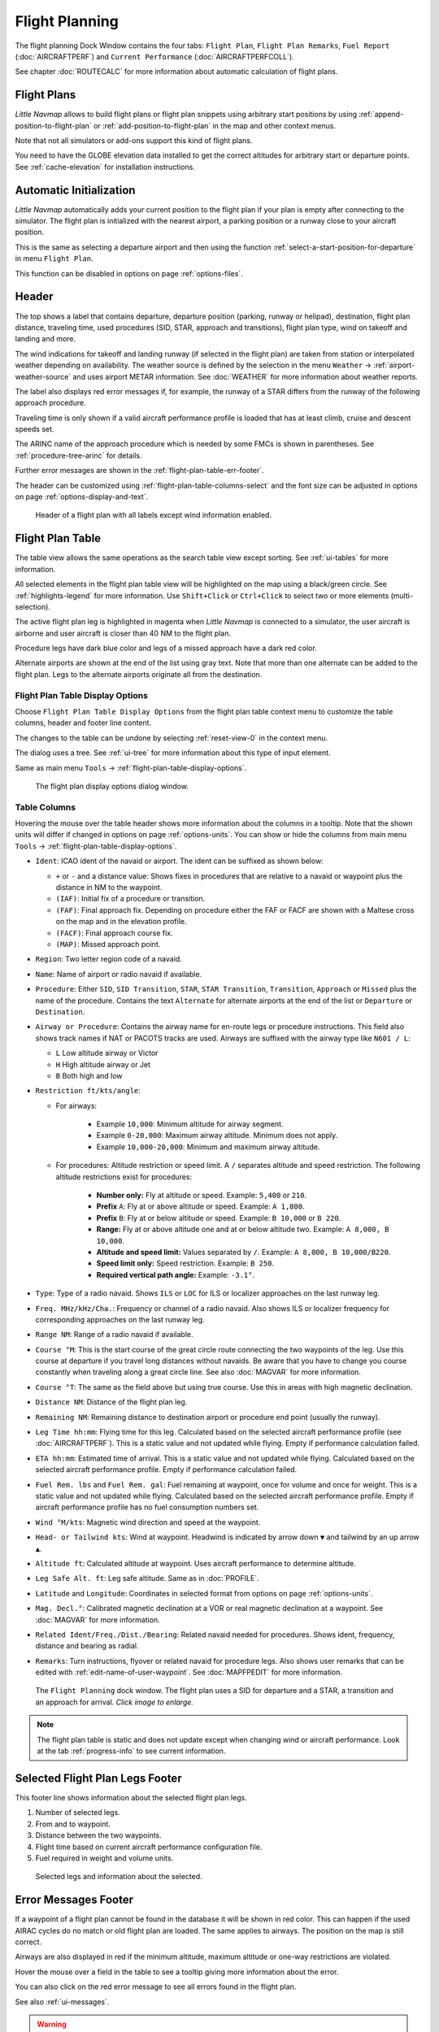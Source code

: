 |Flight Plan Tab| Flight Planning
---------------------------------

The flight planning Dock Window contains the four tabs: ``Flight Plan``, ``Flight Plan Remarks``,
``Fuel Report`` (:doc:`AIRCRAFTPERF`) and ``Current Performance`` (:doc:`AIRCRAFTPERFCOLL`).

See chapter :doc:`ROUTECALC` for more information about automatic calculation of flight plans.

Flight Plans
~~~~~~~~~~~~~~

*Little Navmap* allows to build flight plans or flight plan snippets using arbitrary start positions by using
:ref:`append-position-to-flight-plan` or :ref:`add-position-to-flight-plan` in the map and other context menus.

Note that not all simulators or add-ons support this kind of flight plans.

You need to have the GLOBE elevation data installed to get the correct altitudes for arbitrary
start or departure points. See :ref:`cache-elevation` for installation instructions.

.. _flight-plan-connect-add-to-plan:

Automatic Initialization
~~~~~~~~~~~~~~~~~~~~~~~~~~~~~~

*Little Navmap* automatically adds your current position to the flight plan if your plan is empty
after connecting to the simulator. The flight plan is initialized with the nearest airport,
a parking position or a runway close to your aircraft position.

This is the same as selecting a departure airport and then using the function
:ref:`select-a-start-position-for-departure` in menu ``Flight Plan``.

This function can be disabled in options on page :ref:`options-files`.

.. _flight-plan-header:

Header
~~~~~~~~~~

.. role:: error-style
.. role:: warning-style

The top shows a label that contains departure, departure position
(parking, runway or helipad), destination, flight plan distance,
traveling time, used procedures (SID, STAR, approach and transitions), flight plan type, wind
on takeoff and landing and more.

The wind indications for takeoff and landing runway (if selected in the flight plan) are taken
from station or interpolated weather depending on availability.
The weather source is defined by the selection in the menu ``Weather`` -> :ref:`airport-weather-source`
and uses airport METAR information. See :doc:`WEATHER` for more information about weather reports.

The label also displays :error-style:`red error messages` if, for example, the runway of a
STAR differs from the runway of the following approach procedure.

Traveling time is only shown if a valid aircraft performance profile is
loaded that has at least climb, cruise and descent speeds set.

The ARINC name of the approach procedure which is needed by some FMCs is
shown in parentheses. See :ref:`procedure-tree-arinc` for details.

Further error messages are shown in the :ref:`flight-plan-table-err-footer`.

The header can be customized using :ref:`flight-plan-table-columns-select` and the font
size can be adjusted in options on page :ref:`options-display-and-text`.

.. figure:: ../images/flightplanheader.jpg

  Header of a flight plan with all labels except wind information enabled.

.. _flight-plan-table:

Flight Plan Table
~~~~~~~~~~~~~~~~~

The table view allows the same operations as the search table view
except sorting. See :ref:`ui-tables` for more information.

All selected elements in the flight plan table view will be highlighted
on the map using a black/green circle. See
:ref:`highlights-legend` for more information. Use
``Shift+Click`` or ``Ctrl+Click`` to select two or more elements
(multi-selection).

The active flight plan leg is highlighted in magenta when *Little
Navmap* is connected to a simulator, the user aircraft is airborne and
user aircraft is closer than 40 NM to the flight plan.

Procedure legs have dark blue color and legs of a missed approach have a
dark red color.

Alternate airports are shown at the end of the list using gray text.
Note that more than one alternate can be added to the flight plan. Legs
to the alternate airports originate all from the destination.

.. _flight-plan-table-columns-select:

|Settings| Flight Plan Table Display Options
^^^^^^^^^^^^^^^^^^^^^^^^^^^^^^^^^^^^^^^^^^^^

Choose ``Flight Plan Table Display Options`` from the flight plan table context
menu to customize the table columns, header and footer line content.

The changes to the table can be undone by selecting :ref:`reset-view-0` in the context menu.

The dialog uses a tree. See :ref:`ui-tree` for more information about this type of input element.

Same as main menu ``Tools`` -> :ref:`flight-plan-table-display-options`.

.. figure:: ../images/flightplan_columns.jpg

  The flight plan display options dialog window.

.. _flight-plan-table-columns:

Table Columns
^^^^^^^^^^^^^

Hovering the mouse over the table header shows more information about the columns in a tooltip.
Note that the shown units will differ if changed in options on page :ref:`options-units`.
You can show or hide the columns from main menu ``Tools`` -> :ref:`flight-plan-table-display-options`.

- ``Ident``: ICAO ident of the navaid or airport. The ident can be suffixed as shown below:

  - ``+`` or ``-`` and a distance value: Shows fixes in procedures that are relative to a navaid
    or waypoint plus the distance in NM to the waypoint.
  - ``(IAF)``: Initial fix of a procedure or transition.
  - ``(FAF)``: Final approach fix. Depending on procedure either the FAF or FACF are shown with a Maltese cross on the map and in the
    elevation profile.
  - ``(FACF)``: Final approach course fix.
  - ``(MAP)``: Missed approach point.

- ``Region``: Two letter region code of a navaid.
- ``Name``: Name of airport or radio navaid if available.
- ``Procedure``: Either ``SID``, ``SID Transition``, ``STAR``,
  ``STAR Transition``, ``Transition``, ``Approach`` or ``Missed`` plus
  the name of the procedure. Contains the text ``Alternate`` for
  alternate airports at the end of the list or ``Departure`` or ``Destination``.
- ``Airway or Procedure``: Contains the airway name for en-route legs
  or procedure instructions. This field also shows track names if NAT or PACOTS tracks are used.
  Airways are suffixed with the airway type like ``N601 / L``:

  - ``L`` Low altitude airway or Victor
  - ``H`` High altitude airway or Jet
  - ``B`` Both high and low

- ``Restriction ft/kts/angle``:

  - For airways:

     - Example ``10,000``: Minimum altitude for airway segment.
     - Example ``0-20,000``: Maximum airway altitude. Minimum does not apply.
     - Example ``10,000-20,000``: Minimum and maximum airway altitude.

  - For procedures: Altitude restriction or speed limit. A ``/``
    separates altitude and speed restriction. The following altitude
    restrictions exist for procedures:

     - **Number only:** Fly at altitude or speed. Example: ``5,400`` or ``210``.
     - **Prefix** ``A``: Fly at or above altitude or speed. Example: ``A 1,800``.
     - **Prefix** ``B``: Fly at or below altitude or speed. Example: ``B 10,000`` or ``B 220``.
     - **Range:** Fly at or above altitude one and at or below altitude two. Example: ``A 8,000, B 10,000``.
     - **Altitude and speed limit:** Values separated by ``/``. Example: ``A 8,000, B 10,000/B220``.
     - **Speed limit only:** Speed restriction. Example: ``B 250``.
     - **Required vertical path angle:** Example: ``-3.1°``.

- ``Type``: Type of a radio navaid. Shows ``ILS`` or ``LOC`` for ILS or
  localizer approaches on the last runway leg.
- ``Freq. MHz/kHz/Cha.``: Frequency or channel of a radio navaid. Also shows ILS or
  localizer frequency for corresponding approaches on the last runway
  leg.
- ``Range NM``: Range of a radio navaid if available.
- ``Course °M``: This is the start course of the great circle
  route connecting the two waypoints of the leg. Use this course at
  departure if you travel long distances without navaids. Be aware that
  you have to change you course constantly when traveling along a great
  circle line. See also :doc:`MAGVAR` for more information.
- ``Course °T``: The same as the field
  above but using true course. Use this in areas with high magnetic
  declination.
- ``Distance NM``: Distance of the flight plan leg.
- ``Remaining NM``: Remaining distance to destination airport or procedure
  end point (usually the runway).
- ``Leg Time hh:mm``: Flying time for this leg. Calculated based on the
  selected aircraft performance profile (see :doc:`AIRCRAFTPERF`). This is a static value and not
  updated while flying. Empty if performance calculation failed.
- ``ETA hh:mm``: Estimated time of arrival. This is a static value and not
  updated while flying. Calculated based on the selected aircraft
  performance profile. Empty if performance calculation failed.
- ``Fuel Rem. lbs`` and ``Fuel Rem. gal``: Fuel remaining at waypoint, once for volume and once
  for weight. This is a static value and not updated while flying.
  Calculated based on the selected aircraft performance profile. Empty
  if aircraft performance profile has no fuel consumption numbers set.
- ``Wind °M/kts``: Magnetic wind direction and speed at the waypoint.
- ``Head- or Tailwind kts``: Wind at waypoint. Headwind is indicated by arrow down ``▼`` and tailwind by an up arrow ``▲``.
- ``Altitude ft``: Calculated altitude at waypoint. Uses aircraft performance to determine altitude.
- ``Leg Safe Alt. ft``: Leg safe altitude. Same as in :doc:`PROFILE`.
- ``Latitude`` and ``Longitude``: Coordinates in selected format from options on page :ref:`options-units`.
- ``Mag. Decl.°``: Calibrated magnetic declination at a VOR or real magnetic declination at a waypoint. See :doc:`MAGVAR` for more information.
- ``Related Ident/Freq./Dist./Bearing``: Related navaid needed for procedures. Shows ident, frequency, distance and bearing as radial.
- ``Remarks``: Turn instructions, flyover or related navaid for procedure legs.
  Also shows user remarks that can be edited with :ref:`edit-name-of-user-waypoint`.
  See :doc:`MAPFPEDIT` for more information.

.. figure:: ../images/flightplan.jpg
  :scale: 50%

  The ``Flight Planning`` dock window. The flight
  plan uses a SID for departure and a STAR, a transition and an approach for arrival. *Click image to enlarge.*

.. note::

  The flight plan table is static and does not update except when changing wind or aircraft performance.
  Look at the tab :ref:`progress-info` to see current information.


.. _flight-plan-table-sel-footer:

Selected Flight Plan Legs Footer
~~~~~~~~~~~~~~~~~~~~~~~~~~~~~~~~~~~~~~~~~~~~~~~~~~~~~~~~~~~~~~~~~~~

This footer line shows information about the selected flight plan legs.

#.  Number of selected legs.
#.  From and to waypoint.
#.  Distance between the two waypoints.
#.  Flight time based on current aircraft performance configuration file.
#.  Fuel required in weight and volume units.

.. figure:: ../images/route_footer_selected.jpg

  Selected legs and information about the selected.

.. _flight-plan-table-err-footer:

Error Messages Footer
~~~~~~~~~~~~~~~~~~~~~~~~~~~~~~~~~~~~~~~~~~~~~~~~~~~~~~~~~~~~~~~~~~~

If a waypoint of a flight plan cannot be found in the database it will
be shown in red color. This can happen if the used AIRAC cycles do no
match or old flight plan are loaded. The same applies to airways. The position on the map is still
correct.

Airways are also displayed in red if the minimum altitude, maximum
altitude or one-way restrictions are violated.

Hover the mouse over a field in the table to see a tooltip giving more
information about the error.

You can also click on the :error-style:`red error message` to see all errors found in the flight plan.

See also :ref:`ui-messages`.

.. warning::

  Note that flight plans with errors are still usable in *Little Navmap* although
  saving and exporting to other formats is limited and can lead to
  unexpected results.

.. figure:: ../images/flightplan_errors.jpg

  The ``Flight Planning`` with three different tooltips showing errors.

.. figure:: ../images/flightplan_errors2.jpg

  Tooltip on error message showing violations of altitude restrictions.

Mouse Clicks
~~~~~~~~~~~~

A double-click on an entry in the table view shows either the airport
diagram or zooms to the navaid. Additionally, details are shown in the
``Information`` dock window as well. A single click selects an object and
highlights it on the map using a black/green circle.

Top Buttons and Input Fields
~~~~~~~~~~~~~~~~~~~~~~~~~~~~~~~~

.. _flight-plan-altitude:

Cruise altitude
^^^^^^^^^^^^^^^^^^^^^^^^^^^^^^^^^^^

This value is saved with the flight plan.

Changing this field updates the cruise altitude in the window :doc:`ROUTECALC`.

Changing the cruise altitude of a flight plan using airways might result in errors (:ref:`flight-plan-table-err-footer`).
This can happen if the cruise altitude violates airway altitude restrictions.
Calculate the flight plan again to remove the errors.

Setting a too low cruise altitude might also violate procedure restrictions. See :ref:`procedures-restrictions`.

.. note::

  Note that *Little Navmap* does not support step climb or different altitudes for each waypoint.

.. _flight-plan-type:

Flight Plan Type
^^^^^^^^^^^^^^^^^^^^^^^^^^^^^^^^^^^

Either ``IFR`` or ``VFR``.

This is saved with the flight plan and is only relevant for FSX, Prepar3D, MSFS 2020 or MSFS 2024.

.. note::

  Note that the VFR/IFR selection affects flight plan loading in MSFS simulators. You cannot load a VFR flight plan in MSFS which uses procedures, for example.

.. _clear-selection-button-flightplan:

|Clear Selection| Clear Selection
^^^^^^^^^^^^^^^^^^^^^^^^^^^^^^^^^

Deselect all entries in the table and remove any highlight circles from
the map.

|Flight Plan Table Display Options| Flight Plan Table Display Options
^^^^^^^^^^^^^^^^^^^^^^^^^^^^^^^^^^^^^^^^^^^^^^^^^^^^^^^^^^^^^^^^^^^^^^^^^^^^^

See chapter :ref:`flight-plan-table-columns-select` below.

.. _flight-plan-table-view-context-menu:

Context Menu Flight Plan
~~~~~~~~~~~~~~~~~~~~~~~~~~~~~~~~~~~

.. _show-information-flightplan:

|Show Information| Show Information
^^^^^^^^^^^^^^^^^^^^^^^^^^^^^^^^^^^

Same as :ref:`show-information-map` in the map context menu.

.. _show-on-map-flightplan:

|Show on Map| Show on Map
^^^^^^^^^^^^^^^^^^^^^^^^^

Show either the airport diagram or zooms to the navaid on the map. The
zoom distance can be changed in the options dialog on the page
:ref:`options-map-navigation`.

.. _set-departure-runway-flightplan:

|Departure Runway| Set Departure Runway
^^^^^^^^^^^^^^^^^^^^^^^^^^^^^^^^^^^^^^^^^^^^^^^^^^^^^^^^^^^

Same as :ref:`set-departure-runway-map` in the map context menu.

.. _set-destination-runway-flightplan:

|Destination Runway| Set Destination Runway
^^^^^^^^^^^^^^^^^^^^^^^^^^^^^^^^^^^^^^^^^^^^^^^^^^^^^^^^^^^

Same as :ref:`set-destination-runway-map` in the map context menu.

.. _show-procedures-flightplan:

|Show Procedures| Show Procedures
^^^^^^^^^^^^^^^^^^^^^^^^^^^^^^^^^

Same as :ref:`show-procedures-map` in the map context menu. Only
enabled for airports having procedures.

.. _activate:

|Activate Flight Plan Leg| Activate Flight Plan Leg
^^^^^^^^^^^^^^^^^^^^^^^^^^^^^^^^^^^^^^^^^^^^^^^^^^^

Makes the selected leg the active (magenta) flight plan leg. The active
leg might change if *Little Navmap* is connected to the simulator and
the user aircraft is moving.

You have to activate the leg manually if you would like to fly to an alternate airport.

Legs of a missed approach procedure are activated automatically if the procedure is shown on the map.


|Undo| |Redo| Undo and Redo Flight Plan
''''''''''''''''''''''''''''''''''''''''''''''''''''''''''''''''''''''''''''''''

Allows undo and redo of all flight plan changes. The last action is shown in the menu item like ``Add Waypoint``, for example.
Also in main menu ``Flight Plan`` -> :ref:`undo-redo`.

.. _move-selected-legs-up-down:

|Move Selected Legs up|  |Move Selected Legs down| Move Selected Legs up or down
^^^^^^^^^^^^^^^^^^^^^^^^^^^^^^^^^^^^^^^^^^^^^^^^^^^^^^^^^^^^^^^^^^^^^^^^^^^^^^^^

Move all selected flight plan legs up or down in the list. This works
also if multiple legs are selected.

Airway names will be removed when waypoints in the flight plan are moved
or deleted because the new flight plan legs will not follow any airway
but rather use direct connections.

Procedures or procedure legs cannot be moved and waypoints cannot be
moved into or across procedures.

.. _delete-selected-legs:

|Delete Selected Legs or Procedure| Delete Selected Legs or Procedure
^^^^^^^^^^^^^^^^^^^^^^^^^^^^^^^^^^^^^^^^^^^^^^^^^^^^^^^^^^^^^^^^^^^^^

Delete all selected flight plan legs. Use ``Undo`` if you deleted legs
accidentally.

The whole procedure is deleted if the selected flight plan leg is a part
of a procedure. Deleting a procedure deletes its transition too.

.. _edit-name-of-user-waypoint-flightplan:

|Edit Flight Plan Position| Edit Flight Plan Position or Edit Flight Plan Position Remarks
^^^^^^^^^^^^^^^^^^^^^^^^^^^^^^^^^^^^^^^^^^^^^^^^^^^^^^^^^^^^^^^^^^^^^^^^^^^^^^^^^^^^^^^^^^^^^^^

Allows to change the name or coordinates of a user defined waypoint in
the flight plan. See :doc:`EDITFPPOSITION`.

Also allows to add a remark to any flight plan waypoint which is not an alternate and not a part of
a procedure. See :doc:`EDITFPREMARKS`.

.. _insert-flight-plan:

|Insert Flight Plan before| Insert Flight Plan before
^^^^^^^^^^^^^^^^^^^^^^^^^^^^^^^^^^^^^^^^^^^^^^^^^^^^^

Inserts a flight plan before the selected leg into the current plan.

Using ``Insert Flight Plan before`` or ``Append Flight Plan`` allows to
load or merge complete flight plans or flight plan snippets into a new
plan.

Procedures are inserted from the loaded flight plan and dropped from the
current one depending on insert position.

If you insert a flight plan after departure all procedures from the
loaded plan are used and current procedures are kept.

Inserting before departure takes the departure procedures from the
loaded flight plan and drops the current departure procedures.

The inserted legs are selected after loading the flight plan.

.. _append-plan-flightplan:

|Append Flight Plan| Append Flight Plan
^^^^^^^^^^^^^^^^^^^^^^^^^^^^^^^^^^^^^^^

Adds departure, destination and all waypoints of another flight plan to
the end of the current plan.

All currently selected arrival procedures will be removed when appending
a flight plan. Arrival and approach procedures from the appended flight
plan are added to the current one, if any.

The appended legs are selected after loading the flight plan.

|Save selected range as Flight Plan| Save selected range as Flight Plan
^^^^^^^^^^^^^^^^^^^^^^^^^^^^^^^^^^^^^^^^^^^^^^^^^^^^^^^^^^^^^^^^^^^^^^^^

Extracts a part of the current flight plan and saves a new flight plan file
which contains all legs between the first and last selected including.

The currently loaded flight plan is not changed.

This menu item is disabled if the selected range contains legs which are alternates or part of a procedure.

|Calculate Flight Plan for selected Range| Calculate Flight Plan for selected Range
^^^^^^^^^^^^^^^^^^^^^^^^^^^^^^^^^^^^^^^^^^^^^^^^^^^^^^^^^^^^^^^^^^^^^^^^^^^^^^^^^^^^^^^^

Opens the flight plan calculation dock window which allows to automatically generate a flight plan
by various criteria between the first and last selected flight plan leg.

This menu item is disabled if the selected range contains legs which are alternates or part of a procedure.
See chapter :doc:`ROUTECALC` for more information.

.. _show-range-rings-1:

|Add Range Rings| Add Range Rings
^^^^^^^^^^^^^^^^^^^^^^^^^^^^^^^^^^^

Same as :ref:`map-context-menu`.

.. _show-navaid-range-1:

|Add Navaid Range Ring| Add Navaid Range Ring
^^^^^^^^^^^^^^^^^^^^^^^^^^^^^^^^^^^^^^^^^^^^^^^^^^^^

Show the range rings for all selected radio navaids in the flight plan.
Simply select all legs of the flight plan and use this function to
display a range circle for each radio navaid in the flight plan.

Otherwise, the same as :ref:`map-context-menu`.

.. _show-traffic-pattern-flightplan:

|Add Airport Traffic Pattern| Add Airport Traffic Pattern
^^^^^^^^^^^^^^^^^^^^^^^^^^^^^^^^^^^^^^^^^^^^^^^^^^^^^^^^^^^^^^^^^

Same as :ref:`show-traffic-pattern-map`.
This menu item is enabled if clicked on an airport. Shows a dialog that
allows to customize and display an airport traffic pattern on the map.
See :doc:`TRAFFICPATTERN`.

.. _show-holding:

|Add Holding| Add Holding
^^^^^^^^^^^^^^^^^^^^^^^^^^^^^^^^^

Same as :ref:`add-holding-map`.
See also :doc:`HOLD`.

.. _show-msa-flightplan:

|Add MSA Diagram| Add MSA Diagram
^^^^^^^^^^^^^^^^^^^^^^^^^^^^^^^^^

Same as :ref:`add-msa-map`. Only enabled if the navaid or airport have MSA information.
See also :doc:`MSA`.

.. _mark-airport-addon-flightplan:

|Mark Airport as addon| Mark Airport as Add-on
^^^^^^^^^^^^^^^^^^^^^^^^^^^^^^^^^^^^^^^^^^^^^^^^^^^^^^^^^^

Marks an airport with a yellow circle as add-on.
Same as :ref:`mark-airport-addon-map`. Enabled for all airports at the clicked position.

Follow Selection
^^^^^^^^^^^^^^^^

The map view will be centered - not zoomed in - on the selected airport
or navaid when this function is enabled.

.. _copy-0:

|Copy| Copy
^^^^^^^^^^^

Copy the selected entries in CSV format to the clipboard. The CSV will
include a header. This will reflect changes of the table view like
column order. Columns which are hidden or shrunk to minimum width are excluded.

Import the CSV text into spreadsheet programs using UTF-8 encoding and a semicolon as a separator.

.. _select-all-0:

Select All
^^^^^^^^^^

Select all flight plan legs.

.. _clear-selection-flightplan:

|Clear Selection| Clear Selection
^^^^^^^^^^^^^^^^^^^^^^^^^^^^^^^^^

Deselect all currently selected flight plan legs and remove any
highlight circles from the map.

.. _reset-view-0:

|Reset View| Reset View
^^^^^^^^^^^^^^^^^^^^^^^

Reset the column order, visibility and widths if the table back to default.

.. _set-center-for-distance-search-1:

|Set Center for Distance Search| Set Center for Distance Search
^^^^^^^^^^^^^^^^^^^^^^^^^^^^^^^^^^^^^^^^^^^^^^^^^^^^^^^^^^^^^^^

Same as :ref:`map-context-menu`.

|Flight Plan Table Display Options| Flight Plan Table Display Options
^^^^^^^^^^^^^^^^^^^^^^^^^^^^^^^^^^^^^^^^^^^^^^^^^^^^^^^^^^^^^^^^^^^^^^^

See chapter :ref:`flight-plan-table-columns-select` above.


Flight Plan Remarks
~~~~~~~~~~~~~~~~~~~~~~~~

Adds a free text remarks field for the flight plan.

Shows the loaded performance file and selected scenery data that was used when saving the flight plan file.

Note that this field saved is saved only when using the *Little Navmap* LNMPLN format (:ref:`flight-plan-formats-lnmpln`).

The text size can be changed in options on page :ref:`options-display-and-text`.

See also chapter :doc:`REMARKS` for more information.

.. |Activate Flight Plan Leg| image:: ../images/icon_routeactiveleg.png
.. |Add Airport Traffic Pattern| image:: ../images/icon_trafficpattern.png
.. |Add Holding| image:: ../images/icon_hold.png
.. |Add MSA Diagram| image:: ../images/icon_msa.png
.. |Add Navaid Range Ring| image:: ../images/icon_navrange.png
.. |Add Range Rings| image:: ../images/icon_rangerings.png
.. |Append Flight Plan| image:: ../images/icon_fileappend.png
.. |Calculate Flight Plan for selected Range| image:: ../images/icon_routecalc.png
.. |Clear Selection| image:: ../images/icon_clearselection.png
.. |Copy| image:: ../images/icon_copy.png
.. |Create Approach| image:: ../images/icon_approachcustom.png
.. |Delete Selected Legs or Procedure| image:: ../images/icon_routedeleteleg.png
.. |Departure Runway| image:: ../images/icon_runwaydepart.png
.. |Destination Runway| image:: ../images/icon_runwaydest.png
.. |Edit Flight Plan Position| image:: ../images/icon_routestring.png
.. |Flight Plan Table Display Options| image:: ../images/icon_settingsroute.png
.. |Flight Plan Tab| image:: ../images/icon_routedock.png
.. |Insert Flight Plan before| image:: ../images/icon_fileinsert.png
.. |Mark Airport as addon| image:: ../images/icon_airportaddon.png
.. |Move Selected Legs down| image:: ../images/icon_routelegdown.png
.. |Move Selected Legs up| image:: ../images/icon_routelegup.png
.. |Redo| image:: ../images/icon_redo.png
.. |Reset View| image:: ../images/icon_cleartable.png
.. |Save selected range as Flight Plan| image:: ../images/icon_mapsaveasimage.png
.. |Set Center for Distance Search| image:: ../images/icon_mark.png
.. |Settings| image:: ../images/icon_settings.png
.. |Show Information| image:: ../images/icon_globals.png
.. |Show Procedures| image:: ../images/icon_approach.png
.. |Show on Map| image:: ../images/icon_showonmap.png
.. |Undo| image:: ../images/icon_undo.png
